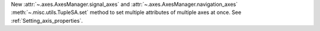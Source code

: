 New :attr:`~.axes.AxesManager.signal_axes` and :attr:`~.axes.AxesManager.navigation_axes` :meth:`~.misc.utils.TupleSA.set` method 
to set multiple attributes of multiple axes at once. See :ref:`Setting_axis_properties`.